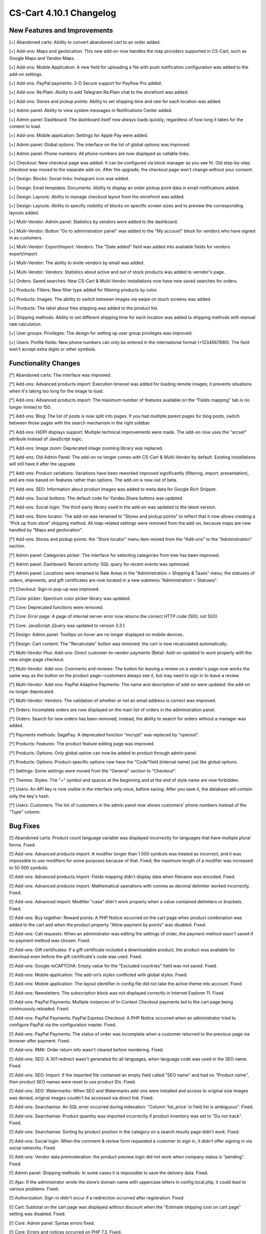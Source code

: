 ************************
CS-Cart 4.10.1 Changelog
************************

=============================
New Features and Improvements
=============================

[+] Abandoned carts: Ability to convert abandoned cart to an order added.

[+] Add-ons: Maps and geolocation: This new add-on now handles the map providers supported in CS-Cart, such as Google Maps and Yandex Maps.

[+] Add-ons: Mobile Application: A new field for uploading a file with push notification configuration was added to the add-on settings.

[+] Add-ons: PayPal payments: 3-D Secure support for Payflow Pro added.

[+] Add-ons: Re:Plain: Ability to add Telegram Re:Plain chat to the storefront was added.

[+] Add-ons: Stores and pickup points: Ability to set shipping time and rate for each location was added.

[+] Admin panel: Ability to view system messages in Notifications Center added.

[+] Admin panel: Dashboard: The dashboard itself now always loads quickly, regardless of how long it takes for the content to load.

[+] Add-ons: Mobile application: Settings for Apple Pay were added.

[+] Admin panel: Global options: The interface on the list of global options was improved.

[+] Admin panel: Phone numbers: All phone numbers are now displayed as callable links.

[+] Checkout: New checkout page was added. It can be configured via block manager as you see fit. Old step-by-step checkout was moved to the separate add-on. After the upgrade, the checkout page won’t change without your consent.

[+] Design: Blocks: Social links: Instagram icon was added.

[+] Design: Email templates: Documents: Ability to display an order pickup point data in email notifications added.

[+] Design: Layouts: Ability to manage checkout layout from the storefront was added.

[+] Design: Layouts: Ability to specify visibility of blocks on specific screen sizes and to preview the corresponding layouts added.

[+] Multi-Vendor: Admin panel: Statistics by vendors were added to the dashboard.

[+] Multi-Vendor: Button "Go to administration panel" was added to the "My account" block for vendors who have signed in as customers.

[+] Multi-Vendor: Export/Import: Vendors: The "Date added" field was added into available fields for vendors export/import.

[+] Multi-Vendor: The ability to invite vendors by email was added.

[+] Multi-Vendor: Vendors: Statistics about active and out of stock products was added to verndor's page.

[+] Orders: Saved searches: New CS-Cart & Multi-Vendor installations now have new saved searches for orders.

[+] Products: Filters: New filter type added for filtering products by color.

[+] Products: Images: The ability to switch between images via swipe on touch screens was added.

[+] Products: The label about free shipping was added to the product list.

[+] Shipping methods: Ability to set different shipping time for each location was added to shipping methods with manual rate calculation.

[+] User groups: Privileges: The design for setting up user group privileges was improved.

[+] Users: Profile fields: New phone numbers can only be entered in the international format (+1234567890). The field won't accept extra digits or other symbols.

=====================
Functionality Changes
=====================

[*] Abandoned carts: The interface was improved.

[*] Add-ons: Advanced products import: Execution timeout was added for loading remote images; it prevents situations when it's taking too long for the image to load.

[*] Add-ons: Advanced products import: The maximum number of features available on the "Fields mapping" tab is no longer limited to 150.

[*] Add-ons: Blog: The list of posts is now split into pages. If you had multiple parent pages for blog posts, switch between those pages with the search mechanism in the right sidebar.

[*] Add-ons: HiDPI displays support: Multiple technical improvements were made. The add-on now uses the "srcset" attribute instead of JavaScript logic.

[*] Add-ons: Image zoom: Deprecated image zooming library was replaced.

[*] Add-ons: Old Admin Panel: The add-on no longer comes with CS-Cart & Multi-Vendor by default. Existing installations will still have it after the upgrade.

[*] Add-ons: Product variations: Variations have been reworked improved significantly (filtering, import, presentation), and are now based on features rather than options. The add-on is now out of beta.

[*] Add-ons: SEO: Information about product images was added to meta data for Google Rich Snippet.

[*] Add-ons: Social buttons: The default code for Yandex.Share buttons was updated.

[*] Add-ons: Social login: The third-party library used in the add-on was updated to the latest version.

[*] Add-ons: Store locator: The add-on was renamed to "Stores and pickup points" to reflect that it now allows creating a “Pick up from store” shipping method. All map-related settings were removed from the add-on, because maps are now handled by “Maps and geolocation”.

[*] Add-ons: Stores and pickup points: the "Store locator" menu item moved from the "Add-ons" to the "Administration" section.

[*] Admin panel: Categories picker: The interface for selecting categories from tree has been improved.

[*] Admin panel: Dashboard: Recent activity: SQL query for recent events was optimized.

[*] Admin panel: Locations were renamed to Rate Areas in the "Administration > Shipping & Taxes" menu; the statuses of orders, shipments, and gift certificates are now located in a new submenu "Administration > Statuses".

[*] Checkout: Sign-in pop-up was improved.

[*] Color picker: Spectrum color picker library was updated.

[*] Core: Deprecated functions were removed.

[*] Core: Error page: A page of internal server error now returns the correct HTTP code (500, not 503).

[*] Core: JavaScript: jQuery was updated to version 3.3.1.

[*] Design: Admin panel: Tooltips on hover are no longer displayed on mobile devices.

[*] Design: Cart content: The "Recalculate" button was removed; the cart is now recalculated automatically.

[*] Multi-Vendor Plus: Add-ons: Direct customer-to-vendor payments (Beta): Add-on updated to work properly with the new single-page checkout.

[*] Multi-Vendor: Add-ons: Comments and reviews: The button for leaving a review on a vendor's page now works the same way as the button on the product page—customers always see it, but may need to sign in to leave a review.

[*] Multi-Vendor: Add-ons: PayPal Adaptive Payments: The name and description of add-on were updated: the add-on no longer deprecated.

[*] Multi-Vendor: Vendors: The validation of whether or not an email address is correct was improved.

[*] Orders: Incomplete orders are now displayed on the main list of orders in the administration panel.

[*] Orders: Search for new orders has been removed; instead, the ability to search for orders without a manager was added.

[*] Payments methods: SagePay: A deprecated function "mcrypt" was replaced by "openssl".

[*] Products: Features: The product feature editing page was improved.

[*] Products: Options: Only global option can now be added to product through admin panel.

[*] Products: Options: Product-specific options now have the "Code"field (internal name) just like global options.

[*] Settings: Some settings were moved from the "General" section to "Checkout".

[*] Themes: Styles: The "+" symbol and spaces at the beginning and at the end of style name are now forbidden.

[*] Users: An API key is now visible in the interface only once, before saving. After you save it, the database will contain only the key's hash.

[*] Users: Customers: The list of customers in the admin panel now shows customers' phone numbers instead of the "Type" column.

=========
Bug Fixes
=========

[!] Abandoned carts: Product count language variable was displayed incorrectly for languages that have multiple plural forms. Fixed.

[!] Add-ons: Advanced products import: A modifier longer than 1 000 symbols was treated as incorrect, and it was impossible to use modifiers for some purposes because of that. Fixed; the maximum length of a modifier was increased to 50 000 symbols.

[!] Add-ons: Advanced products import: Fields mapping didn't display data when filename was encoded. Fixed.

[!] Add-ons: Advanced products import: Mathematical operations with comma as decimal delimiter worked incorrectly. Fixed.

[!] Add-ons: Advanced import: Modifier "case" didn't work properly when a value contained delimiters or brackets. Fixed.

[!] Add-ons: Buy together: Reward points: A PHP Notice occurred on the cart page when product combination was added to the cart and when the product property "Allow payment by points" was disabled. Fixed.

[!] Add-ons: Call requests: When an administrator was editing the settings of order, the payment method wasn't saved if no payment method was chosen. Fixed.

[!] Add-ons: Gift certificates: If a gift certificate included a downloadable product, the product was available for download even before the gift certificate's code was used. Fixed.

[!] Add-ons: Google reCAPTCHA: Empty value for the "Excluded countries" field was not saved. Fixed.

[!] Add-ons: Mobile application: The add-on’s styles conflicted with global styles. Fixed.

[!] Add-ons: Mobile application: The layout identifier in config file did not take the active theme into account. Fixed.

[!] Add-ons: Newsletters: The subscription block was not displayed correctly in Internet Explorer 11. Fixed.

[!] Add-ons: PayPal Payments: Multiple instances of In-Context Checkout payments led to the cart page being continuously reloaded. Fixed.

[!] Add-ons: PayPal Payments: PayPal Express Checkout: A PHP Notice occurred when an administrator tried to configure PayPal via the configuration master. Fixed.

[!] Add-ons: PayPal Payments: The status of order was Incomplete when a customer returned to the previous page via browser after payment. Fixed.

[!] Add-ons: RMA: Order return info wasn't cleared before reordering. Fixed.

[!] Add-ons: SEO: A 301 redirect wasn't generated for all languages, when language code was used in the SEO name. Fixed.

[!] Add-ons: SEO: Import: If the imported file contained an empty field called "SEO name" and had no "Product name", then product SEO names were reset to use product IDs. Fixed.

[!] Add-ons: SEO: Watermarks: When SEO and Watermarks add-ons were installed and access to original size images was denied, original images couldn't be accessed via direct link. Fixed.

[!] Add-ons: Searchanise: An SQL error occurred during indexation: "Column 'list_price' in field list is ambiguous". Fixed.

[!] Add-ons: Searchanise: Product quantity was imported incorrectly if product inventory was set to "Do not track". Fixed.

[!] Add-ons: Searchanise: Sorting by product position in the category on a search results page didn't work. Fixed.

[!] Add-ons: Social login: When the comment & review form requested a customer to sign in, it didn't offer signing in via social networks. Fixed.

[!] Add-ons: Vendor data premoderation: the product preview logic did not work when company status is "pending". Fixed.

[!] Admin panel: Shipping methods: In some cases it is impossible to save the delivery data. Fixed.

[!] Ajax: If the administrator wrote the store’s domain name with uppercase letters in config.local.php, it could lead to various problems. Fixed.

[!] Authorization: Sign-in didn't occur if a redirection occurred after registration. Fixed.

[!] Cart: Subtotal on the cart page was displayed without discount when the "Estimate shipping cost on cart page" setting was disabled. Fixed.

[!] Core: Admin panel: Syntax errors fixed.

[!] Core: Errors and notices occurred on PHP 7.3. Fixed.

[!] Core: JS: The prepareHash method for UTF-8 characters had implicit conversion. Fixed.

[!] Core: Settings: Function isExist() always returned True. Fixed.

[!] Design: Admin panel: Color picker had wrong position. Fixed.

[!] Design: Admin panel: Notifications overlapped the menus. Fixed.

[!] Design: Admin panel: Templates: Some theme directories did not appear, depending on the name. Fixed.

[!] Design: Admin panel: The name of the "All" tab on the list of recent orders on the dashboard couldn't be translated into any other language. Fixed.

[!] Design: An incorrect error message was displayed on the form when the email field was empty. Fixed.

[!] Design: Blocks: Menu: A link in the menu required two taps on an iPad. Fixed.

[!] Design: Blocks: Menu: In RTL mode, drop-down menu items could be displayed outside the page. Fixed.

[!] Design: Catalog: Links to categories on the "dispatch=categories.catalog" page lead to the main page of the store. Fixed.

[!] Design: Checkout: The message about pickup point being required wasn't displayed on mobile devices. Fixed.

[!] Design: Layouts: The "Cancel" button didn't work when an administrator was editing block settings on the product edit page. Fixed.

[!] Design: Menu: Active Menu items were highlighted incorrectly when SEO add-on was disabled. Fixed.

[!] Design: RTL: On the detailed product page in the mobile mode, the product navigation buttons did not have the correct icons.

[!] Design: RTL: Social buttons: Google Plus button script broke the page if an RTL language was selected. Fixed.

[!] Design: RTL: Social buttons: Pinterest button had wrong position. Fixed.

[!] Design: RTL: Tree structures (for example, categories and their subcategories) were displayed incorrectly in RTL languages. Fixed.

[!] E-mail templates: Documents: The attached document was called "invoices" for all types of documents. Fixed.

[!] Geolocation: The customer location information changed when an admin acted on behalf of a customer. Fixed.

[!] Hooks: Products: Quick view: The closing hook tag in quick_view.tpl was in a wrong place. Fixed.

[!] Multi-Vendor Plus: Add-ons: Direct customer-to-vendor payments: When an order was reordered, products from different vendors were added into the same cart. Fixed.

[!] Multi-Vendor Plus: Add-ons: Direct customer-to-vendor payments: Add-on didn't work on PHP 7.3. Fixed.

[!] Multi-Vendor Plus: Add-ons: Direct customer-to-vendor payments: PayPal payments: PHP warnings occurred on checkout when the payment method tab was changed. Fixed.

[!] Multi-Vendor: Add-ons: Bestsellers & On-Sale Products: Vendors could edit sales amount of a product themselves and make their products more prominent that way. Fixed.

[!] Multi-Vendor: Add-ons: Comments and Reviews: Vendor privileges: Ability of vendor to add, update and view comments and reviews wasn't properly controlled by user group privileges. Fixed.

[!] Multi-Vendor: Add-ons: Customer-to-Vendor Communication: Error appeared during re-installation of the add-on. Fixed.

[!] Multi-Vendor: Add-ons: Direct сustomer-to-vendor payments (Beta): A payment text data was always displayed in the admin area language, despite the payment language setting. Fixed.

[!] Multi-Vendor: Add-ons: Direct customer-to-vendor payments (Beta): PayPal: Payment methods created via the "Connect to PayPal" buttons were assigned to the store owner, and a vendor was redirected to the administration panel instead of the vendor panel. Fixed.

[!] Multi-Vendor: Add-ons: Stripe Connect: RMA: Refunds via Stripe Connect didn't work. Fixed.

[!] Multi-Vendor: Add-ons: Vendor Locations (Beta): If Google API key was restricted to a specific domain, geolocation didn't work. Fixed.

[!] Multi-Vendor: Add-ons: Vendor data premoderation: When an administrator changed one product in the product list, the status of all products from the page changed to Pending. Fixed.

[!] Multi-Vendor: Add-ons: Vendor Plans: The Plan selection field was too narrow in the advanced search for vendors. Fixed.

[!] Multi-Vendor: Add-ons: Vendor plans: There was a typo in the vendor_plan_get_list hook. Fixed.

[!] Multi-Vendor: Design: Blocks: The text in the "Vendor information" block had incorrect alignment. Fixed.

[!] Multi-Vendor: Export: Orders: Vendors couldn't export orders. Fixed.

[!] Multi-Vendor: JS: Delete button was shown to vendor even when deleting was impossible. Fixed.

[!] Multi-Vendor: Privileges: Administrator could see information about vendors even without a necessary privilege. Fixed.

[!] Multi-Vendor: Product options: Vendor couldn't delete a global option link. Fixed.

[!] Multi-Vendor: Vendors: A vendor's page was available via direct link even when the vendor's status was set to "Disabled". Fixed.

[!] Multi-Vendor: Vendors: Profile fields: User's first name and last name were swapped after registration as a vendor. Fixed.

[!] Multi-Vendor: Vendors: Upon creation of a new vendor, unticking the "Create administrator account" checkbox disabled the required fields. Fixed.

[!] Multi-Vendor: Vendors: Multiple PHP Notices occurred on the preview of a product. Fixed.

[!] Order management: Profile fields: On the order viewing and editing page, an empty Billing address block was displayed. Fixed.

[!] Order management: Email notifications were not sent when an order with products of multiple vendors was created in the administration panel. Fixed.

[!] Password recovery: The password recovery link didn't work for a user with user_id=2. Fixed.

[!] Payments methods: Winbank: Payments were not processed. Fixed.

[!] Products: Features: When a feature’s type was changed and the feature variants were deleted, the feature didn't disappear from the product page if it had been specified for the product earlier. Fixed.

[!] Products: Search: The product search results were wrong in the customer area when search in pages was enabled under "Settings > General". Fixed.

[!] Profile fields: PHP 7.3: A PHP notice occurred when a new profile field was created. Fixed.

[!] REST API: Null was returned as a language-specific object description when wrong language code was specified. Fixed.

[!] REST API: Orders: Some order data could be lost when an order status was updated via the API. Fixed.

[!] Sales reports: Some products and categories were duplicated in the reports by number of products. Fixed.

[!] Shipping methods: UPS: Address field wasn't passed to UPS correctly, so residential rates always applied. Fixed.

[!] Shipping methods: USPS: PHP Notices occurred during the calculation of international delivery costs. Fixed.

[!] Upgrade Center: Store upgrade failed with an error if port 80 was not configured on the server. Fixed.

[!] WYSIWYG editor: TinyMCE: In some cases, editor initialization could break JS. Fixed.
